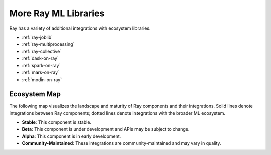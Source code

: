 More Ray ML Libraries
=====================

.. TODO: we added the three Ray Core examples below, since they don't really belong there.
    Going forward, make sure that all "Ray Lightning" and XGBoost topics are in one document or group,
    and not next to each other.

Ray has a variety of additional integrations with ecosystem libraries.

- :ref:`ray-joblib`
- :ref:`ray-multiprocessing`
- :ref:`ray-collective`
- :ref:`dask-on-ray`
- :ref:`spark-on-ray`
- :ref:`mars-on-ray`
- :ref:`modin-on-ray`

.. _air-ecosystem-map:

Ecosystem Map
-------------

The following map visualizes the landscape and maturity of Ray components and their integrations. Solid lines denote integrations between Ray components; dotted lines denote integrations with the broader ML ecosystem.

* **Stable**: This component is stable.
* **Beta**: This component is under development and APIs may be subject to change.
* **Alpha**: This component is in early development.
* **Community-Maintained**: These integrations are community-maintained and may vary in quality.

.. image:: /images/air-ecosystem.svg
